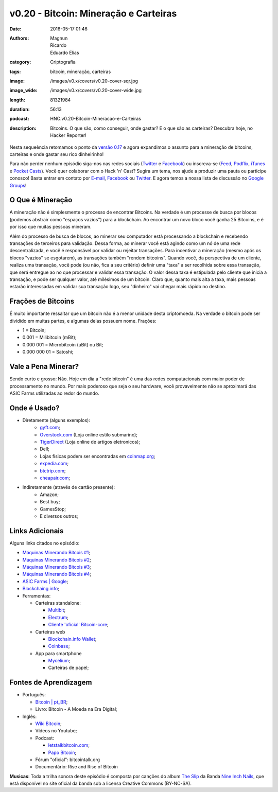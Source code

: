 v0.20 - Bitcoin: Mineração e Carteiras
######################################
:date: 2016-05-17 01:46
:authors: Magnun, Ricardo, Eduardo Elias
:category: Criptografia
:tags: bitcoin, mineração, carteiras
:image: /images/v0.x/covers/v0.20-cover-sqr.jpg
:image_wide: /images/v0.x/covers/v0.20-cover-wide.jpg
:length: 81321984
:duration: 56:13
:podcast: HNC.v0.20-Bitcoin-Mineracao-e-Carteiras
:description: Bitcoins. O que são, como conseguir, onde gastar? E o que são as carteiras? Descubra hoje, no Hacker Reporter!

Nesta sequeência retomamos o ponto da `versão 0.17`_ e agora expandimos o assunto para a mineração de bitcoins, carteiras e onde gastar seu rico dinheirinho!

Para não perder nenhum episódio siga-nos nas redes sociais (`Twitter`_ e `Facebook`_) ou inscreva-se (`Feed`_, `Podflix`_, `iTunes`_ e `Pocket Casts`_). Você quer colaborar com o Hack 'n' Cast? Sugira um tema, nos ajude a produzir uma pauta ou participe conosco! Basta entrar em contato por `E-mail`_, `Facebook`_ ou `Twitter`_. E agora temos a nossa lista de discussão no `Google Groups`_!

.. more

O Que é Mineração
-----------------

A mineração não é simplesmente o processo de encontrar Bitcoins. Na verdade é um processe de busca por blocos (podemos abstrair como "espaços vazios") para a blockchain. Ao encontrar um novo bloco você ganha 25 Bitcoins, e é por isso que muitas pessoas mineram.

Além do processo de busca de blocos, ao minerar seu computador está processando a blockchain e recebendo transações de terceiros para validação. Dessa forma, ao minerar você está agindo como um nó de uma rede descentralizada, e você é responsável por validar ou rejeitar transações. Para incentivar a mineração (mesmo após os blocos "vazios" se esgotarem), as transações também "rendem bitcoins". Quando você, da perspectiva de um cliente, realiza uma transação, você pode (ou não, fica a seu critério) definir uma "taxa" a ser recolhida sobre essa transação, que será entregue ao no que processar e validar essa transação. O valor dessa taxa é estipulada pelo cliente que inicia a transação, e pode ser qualquer valor, até milésimos de um bitcoin. Claro que, quanto mais alta a taxa, mais pessoas estarão interessadas em validar sua transação logo, seu "dinheiro" vai chegar mais rápido no destino.

Frações de Bitcoins
-------------------

É muito importante ressaltar que um bitcoin não é a menor unidade desta criptomoeda. Na verdade o bitcoin pode ser dividido em muitas partes, e algumas delas possuem nome. Frações:

- 1 = Bitcoin;
- 0.001 = Milibitcoin (mBit);
- 0.000 001 = Microbitcoin (uBit) ou Bit;
- 0.000 000 01 = Satoshi;

Vale a Pena Minerar?
-----------------------

Sendo curto e grosso: Não. Hoje em dia a "rede bitcoin" é uma das redes computacionais com maior poder de processamento no mundo. Por mais poderoso que seja o seu hardware, você provavelmente não se aproximará das ASIC Farms utilizadas ao redor do mundo.


Onde é Usado?
-------------

- Diretamente (alguns exemplos):
    - `gyft.com`_;
    - `Overstock.com`_ (Loja online estilo submarino);
    - `TigerDirect`_ (Loja online de artigos eletronicos);
    - Dell;
    - Lojas fisicas podem ser encontradas em `coinmap.org`_;
    - `expedia.com`_;
    - `btctrip.com`_;
    - `cheapair.com`_;

- Indiretamente (através de cartão presente):
    - Amazon;
    - Best buy;
    - GamesStop;
    - E diversos outros;


Links Adicionais
----------------

Alguns links citados no episódio:

- `Máquinas Minerando Bitcois #1`_;
- `Máquinas Minerando Bitcois #2`_;
- `Máquinas Minerando Bitcois #3`_;
- `Máquinas Minerando Bitcois #4`_;
- `ASIC Farms | Google`_;
- `Blockchaing.info`_;

- Ferramentas:

  - Carteiras standalone:

    - `Multibit`_;
    - `Electrum`_;
    - `Cliente 'oficial' Bitcoin-core`_;
  
  - Carteiras web

    - `Blockchain.info Wallet`_;
    - `Coinbase`_;
  
  - App para smartphone

    - `Mycelium`_;
    - Carteiras de papel;




Fontes de Aprendizagem
----------------------

- Português:

  - `Bitcoin | pt_BR`_;
  - Livro: Bitcoin - A Moeda na Era Digital;

- Inglês:

  - `Wiki Bitcoin`_;
  - Vídeos no Youtube;

  - Podcast:

    - `letstalkbitcoin.com`_;
    - `Papo Bitcoin`_;

  - Fórum "oficial": bitcointalk.org
  - Documentário: Rise and Rise of Bitcoin



.. class:: panel-body bg-info

        **Musicas**: Toda a trilha sonora deste episódio é composta por canções do album `The Slip`_ da Banda `Nine Inch Nails`_, que está disponível no site oficial da banda sob a licensa Creative Commons (BY-NC-SA).

.. Links Gerais
.. _Hack 'n' Cast: /pt/category/hack-n-cast
.. _E-mail: mailto: hackncast@gmail.com
.. _Twitter: http://twitter.com/hackncast
.. _Facebook: http://facebook.com/hackncast
.. _Feed: http://feeds.feedburner.com/hack-n-cast
.. _Podflix: http://podflix.com.br/hackncast/
.. _iTunes: https://itunes.apple.com/br/podcast/hack-n-cast/id884916846?l=en
.. _Pocket Casts: http://pcasts.in/hackncast
.. _Google Groups: https://groups.google.com/forum/?hl=pt-BR#!forum/hackncast

.. _versão 0.17: http://hackncast.org/v017-introducao-ao-bitcoin

.. _TigerDirect: http://www.tigerdirect.com/bitcoin/
.. _Overstock.com: http://overstock.com
.. _coinmap.org: http://coinmap.org
.. _expedia.com: http://expedia.com
.. _btctrip.com: http://btctrip.com
.. _cheapair.com: http://cheapair.com

.. Links adicionais
.. _Máquinas Minerando Bitcois #1: http://i.kinja-img.com/gawker-media/image/upload/s--CJ0LcRhY--/18kpft1xr968djpg.jpg
.. _Máquinas Minerando Bitcois #2: http://i2.cdn.turner.com/money/dam/assets/131215234126-bitcoin-4-620xb.jpg
.. _Máquinas Minerando Bitcois #3: http://spectrum.ieee.org/img/01NWLiquidCoolGreenRevolutionCoolingCarnotJetDataCenters-1389817986216.jpg
.. _Máquinas Minerando Bitcois #4: http://www.zerohedge.com/sites/default/files/images/user5/imageroot/2013/12/BTC%20mine%204.jpg
.. _ASIC Farms | Google: https://www.google.com.br/search?q=asic+farms&source=lnms&tbm=isch&sa=X&ved=0ahUKEwi37rLCjeDMAhWEH5AKHZh8DW8Q_AUICCgC&biw=1366&bih=668
.. _Blockchaing.info: https://blockchain.info/
.. _Multibit: https://multibit.org/
.. _Electrum: http://electrum.org
.. _Cliente 'oficial' Bitcoin-core: https://bitcoin.org/en/download
.. _Blockchain.info Wallet: https://blockchain.info/pt/wallet
.. _Coinbase: https://www.coinbase.com/
.. _Mycelium: http://bit.ly/1qp9aAZ
.. _gyft.com: https://www.gyft.com/bitcoin/

.. Fontes de Aprendizagem
.. _Bitcoin | pt_BR: https://bitcoin.org/pt_BR/
.. _Wiki Bitcoin: https://en.bitcoin.it/wiki/Main_Page
.. _letstalkbitcoin.com: http://letstalkbitcoin.com
.. _Papo Bitcoin: http://papobitcoin.com/
.. _bitcointalk.org: http://bitcointalk.org

.. Musicas
.. _`Creative Commons by 4.0`: http://creativecommons.org/licenses/by/4.0/
.. _The Slip: http://theslip.nin.com/
.. _Nine Inch Nails: http://www.nin.com/
